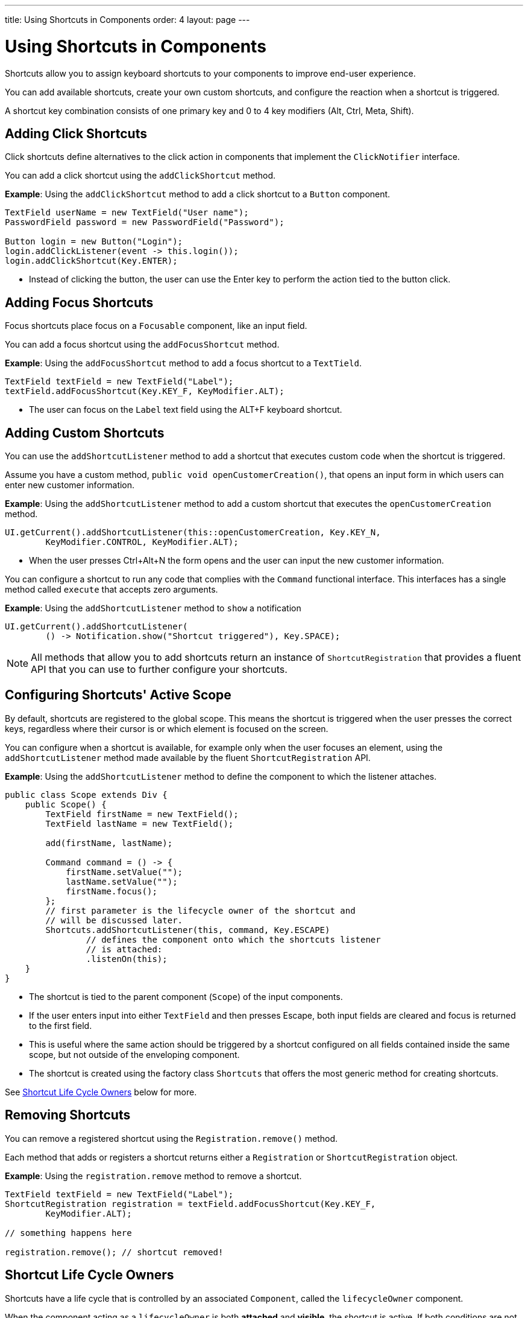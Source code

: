 ---
title: Using Shortcuts in Components
order: 4
layout: page
---

= Using Shortcuts in Components

Shortcuts allow you to assign keyboard shortcuts to your components to improve end-user experience.

You can add available shortcuts, create your own custom shortcuts, and configure the reaction when a shortcut is triggered. 

A shortcut key combination consists of one primary key and 0 to 4 key modifiers (Alt, Ctrl, Meta, Shift).

== Adding Click Shortcuts

Click shortcuts define alternatives to the click action in components that implement the `ClickNotifier` interface. 

You can add a click shortcut using the `addClickShortcut` method. 

*Example*: Using the `addClickShortcut` method to add a click shortcut to a `Button` component. 

[source, java]
----
TextField userName = new TextField("User name");
PasswordField password = new PasswordField("Password");

Button login = new Button("Login");
login.addClickListener(event -> this.login());
login.addClickShortcut(Key.ENTER);
----

* Instead of clicking the button, the user can use the Enter key to perform the action tied to the button click.


== Adding Focus Shortcuts

Focus shortcuts place focus on a `Focusable` component, like an input field.

You can add a focus shortcut using the `addFocusShortcut` method.

*Example*: Using the `addFocusShortcut` method to add a focus shortcut to a `TextTield`.

[source, java]
----
TextField textField = new TextField("Label");
textField.addFocusShortcut(Key.KEY_F, KeyModifier.ALT);
----

* The user can focus on the `Label` text field using the ALT+F keyboard shortcut.

== Adding Custom Shortcuts

You can use the `addShortcutListener` method to add a shortcut that executes custom code when the shortcut is triggered. 

Assume you have a custom method, `public void openCustomerCreation()`, that opens an input form in which users can enter new customer information. 

*Example*: Using the `addShortcutListener` method to add a custom shortcut that executes the `openCustomerCreation` method.

[source, java]
----
UI.getCurrent().addShortcutListener(this::openCustomerCreation, Key.KEY_N,
        KeyModifier.CONTROL, KeyModifier.ALT);
----

* When the user presses Ctrl+Alt+N the form opens and the user can input the new customer information.

You can configure a shortcut to run any code that complies with the `Command` functional interface. This interfaces has a single method called `execute` that accepts zero arguments.

*Example*: Using the `addShortcutListener` method to `show` a notification 

[source, java]
----
UI.getCurrent().addShortcutListener(
        () -> Notification.show("Shortcut triggered"), Key.SPACE);
----

[NOTE]
All methods that allow you to add shortcuts return an instance of `ShortcutRegistration` that provides a fluent API that you can use to further configure your shortcuts. 

== Configuring Shortcuts' Active Scope

By default, shortcuts are registered to the global scope. This means the shortcut is triggered when the user presses the correct keys, regardless where their cursor is or which element is focused on the screen.

You can configure when a shortcut is available, for example only when the user focuses an element, using the `addShortcutListener` method made available by the fluent `ShortcutRegistration` API. 

*Example*: Using the `addShortcutListener` method to define the component to which the listener attaches. 

[source, java]
----
public class Scope extends Div {
    public Scope() {
        TextField firstName = new TextField();
        TextField lastName = new TextField();

        add(firstName, lastName);

        Command command = () -> {
            firstName.setValue("");
            lastName.setValue("");
            firstName.focus();
        };
        // first parameter is the lifecycle owner of the shortcut and
        // will be discussed later.
        Shortcuts.addShortcutListener(this, command, Key.ESCAPE)
                // defines the component onto which the shortcuts listener
                // is attached:
                .listenOn(this);
    }
}
----

* The shortcut is tied to the parent component (`Scope`) of the input components. 
* If the user enters input into either `TextField` and then presses Escape, both input fields are cleared and focus is returned to the first field.
* This is useful where the same action should be triggered by a shortcut configured on all fields contained inside the same scope, but not outside of the enveloping component.
* The shortcut is created using the factory class `Shortcuts` that offers the most generic method for creating shortcuts.

See <<Shortcut Life Cycle Owners>> below for more.

== Removing Shortcuts

You can remove a registered shortcut using the `Registration.remove()` method.

Each method that adds or registers a shortcut returns either a `Registration`
or `ShortcutRegistration` object.

*Example*: Using the `registration.remove` method to remove a shortcut.

[source, java]
----
TextField textField = new TextField("Label");
ShortcutRegistration registration = textField.addFocusShortcut(Key.KEY_F,
        KeyModifier.ALT);

// something happens here

registration.remove(); // shortcut removed!
----


== Shortcut Life Cycle Owners

Shortcuts have a life cycle that is controlled by an associated `Component`, called the `lifecycleOwner` component. 

When the component acting as a `lifecycleOwner` is both *attached* and *visible*, the shortcut is active. If both conditions are not met, the shortcut cannot be triggered. 

* For focus and click shortcuts, the life cycle owner is the component itself. It only makes sense for the click shortcut to be active when the button or input field is both in the layout and visible.

* For shortcuts registered through `UI`, the life cycle owner is the `UI`. This means that the shortcut only stops functioning when it is <<Removing Shortcuts,removed>>.

You can use the `Shortcuts.addShortcutListener(...)` method to create a shortcut with a life cycle bound to a specific component.

*Example*: Binding a shortcut to the life cycle of the `Paragraph` component using the `Shortcuts.addShortcutListener(...)` method.

[source, java]
----
Paragraph paragraph = new Paragraph("When you see me, try ALT+G!");

Shortcuts.addShortcutListener(paragraph, () -> Notification.show("Well done!"),
        Key.KEY_G, KeyModifier.ALT);

add(paragraph);
----

* The first parameter of the `Shortcuts.addShortcutListener(Component, Command, Key, KeyModifier...);` method is the `lifecycleOwner` component. 
* This code binds the ALT+G shortcut to the life cycle of `paragraph` and is only active when the component is both attached and visible.

You can also use the `bindLifecycleTo` method to reconfigure the `lifecycleOwner` component of shortcuts.

*Example*: Binding the life cycle of a global shortcut to `anotherComponent` using the `bindLifecycleTo` method.

[source, java]
----
UI.getCurrent().addShortcutListener(() -> {/* do a thing*/}, Key.KEY_F)
        .bindLifecycleTo(anotherComponent);
----


== Listening for Shortcut Events

The `addShortcutListener` method has an overload method that accepts a `ShortcutEventListener` instead of the <<Adding Custom Shortcuts,`Command`>> parameter. When the shortcut is detected, the event listener receives a `ShortcutEvent` that contains the `Key`, `KeyModifiers`, and both `listenOn` and `lifecycleOwner` components.

*Example*: Registering a `ShortcutEventListener` and using it with the `addShortcutListener` overload method.   

[source, java]
----
// handles multiple shortcuts
ShortcutEventListener listener = event -> {
    if (event.matches(Key.KEY_G, KeyModifier.ALT)) {
        // do something G-related
    }
    else if (event.matches(Key.KEY_J, KeyModifier.ALT)) {
        // do something J-releated
    }
};

UI.getCurrent().addShortcutListener(listener, Key.KEY_G, KeyModifier.ALT);
UI.getCurrent().addShortcutListener(listener, Key.KEY_J, KeyModifier.ALT);
----

* The `listener` is responsible for handling events triggered by multiple shortcuts: both ALT+G and ALT+J invoke the listener. 
* The `ShortcutEvent` provides the `.matches(Key, KeyModifier...)` method to evaluate which shortcut is in question. For additional comparisons, you can use `.getSource()` (which returns the `listenOn` component), and `.getLifecycleOwner()` (which returns the `lifecycleOwner` component).


== Shorthands for Shortcut Modifiers

`ShortcutRegistration` includes shorthands for assigning key modifiers to a shortcut.

*Example*: Using the `.withAlt()` and `.withShift()` key modifiers with the `addFocusShortcut` method.

[source, java]
----
Input input = new Input();
input.addFocusShortcut(Key.KEY_F).withAlt().withShift();
----

* The focus shortcut is triggered with Alt+Shift+F.

`ShortcutRegistration` also has the `.withModifiers(KeyModifiers...modifiers)` method that can be used to configure all modifiers simultaneously, or to remove all modifiers. Calling `withModifiers(...);` without parameters removes all modifiers from the shortcut.


== Shortcut Event Behavior on the Client Side

`ShortcutRegistration` provides methods to define the behavior of events on the client side. With DOM events you can control if an event should propagate upwards in the DOM tree, and if it should allow default browser behavior.

By default, shortcuts created by Vaadin Flow consume the event. This means, by default:

* Events do not  propagate upwards in the DOM tree, and 
* Default browser behavior is prevented, for example the characters used in the shortcut are not inserted into the input field.

You can change the default behavior using the `allowEventPropagation()` (fluent), `allowBrowserDefault()` (fluent), `setEventPropagationAllowed(boolean)`, and `setBrowserDefaultAllowed(boolean)` methods.

*Example*: Using the `allowEventPropagation` method to change the default behavior of a focus shortcut.  

[source, java]
----
Input input = new Input();
input.addFocusShortcut(Key.KEY_F)
        // other handlers can now catch this event
        .allowEventPropagation()
        // the character 'f' will be written out, if a text field is focused
        .allowBrowserDefault();
----

Note that there is one exception to these rules: click shortcuts created with the `ClickNotifier::addClickShortcut(Key, KeyModifier...)` method allow default browser behavior, by default. 

== Checking Shortcut States

`ShortcutRegistration` offers a variety of methods to check the internal state of a shortcut, and all configurable values that have corresponding getter methods.

In addition, you can use the boolean `isShortcutActive()` method to check whether the shortcut is enabled on the client side.
